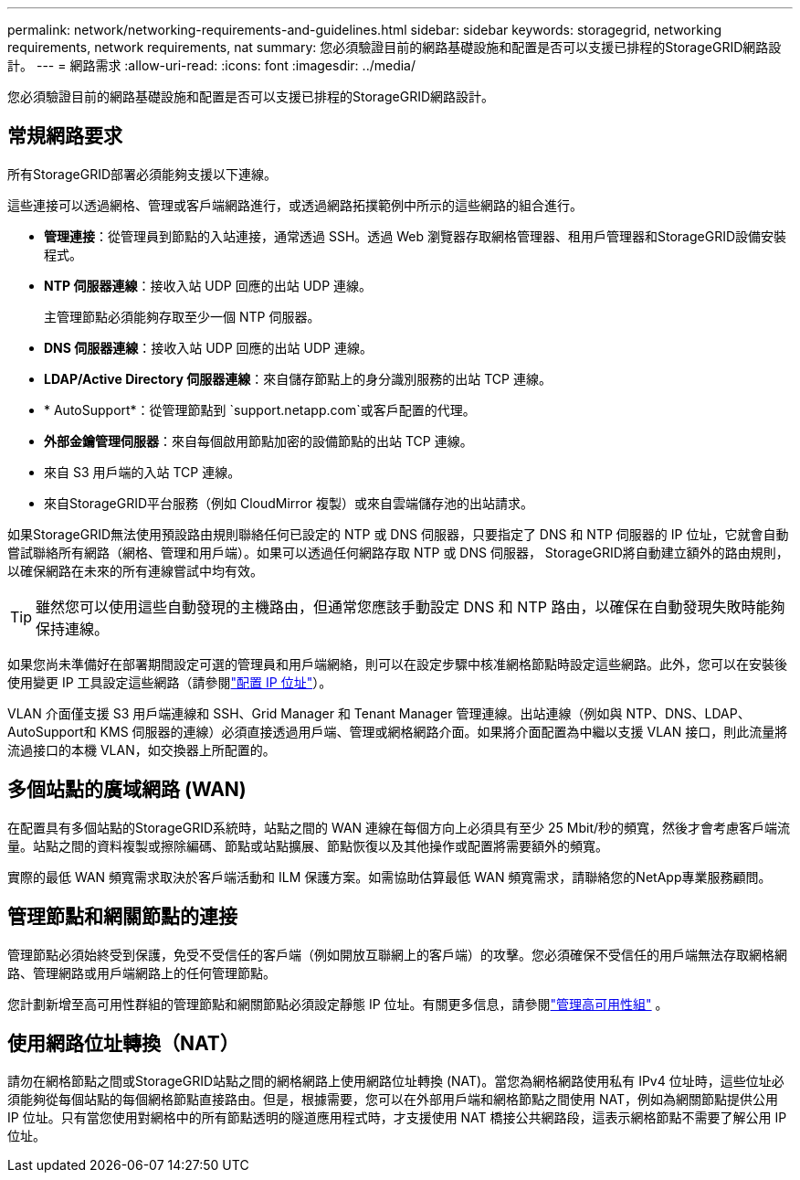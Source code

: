 ---
permalink: network/networking-requirements-and-guidelines.html 
sidebar: sidebar 
keywords: storagegrid, networking requirements, network requirements, nat 
summary: 您必須驗證目前的網路基礎設施和配置是否可以支援已排程的StorageGRID網路設計。 
---
= 網路需求
:allow-uri-read: 
:icons: font
:imagesdir: ../media/


[role="lead"]
您必須驗證目前的網路基礎設施和配置是否可以支援已排程的StorageGRID網路設計。



== 常規網路要求

所有StorageGRID部署必須能夠支援以下連線。

這些連接可以透過網格、管理或客戶端網路進行，或透過網路拓撲範例中所示的這些網路的組合進行。

* *管理連接*：從管理員到節點的入站連接，通常透過 SSH。透過 Web 瀏覽器存取網格管理器、租用戶管理器和StorageGRID設備安裝程式。
* *NTP 伺服器連線*：接收入站 UDP 回應的出站 UDP 連線。
+
主管理節點必須能夠存取至少一個 NTP 伺服器。

* *DNS 伺服器連線*：接收入站 UDP 回應的出站 UDP 連線。
* *LDAP/Active Directory 伺服器連線*：來自儲存節點上的身分識別服務的出站 TCP 連線。
* * AutoSupport*：從管理節點到 `support.netapp.com`或客戶配置的代理。
* *外部金鑰管理伺服器*：來自每個啟用節點加密的設備節點的出站 TCP 連線。
* 來自 S3 用戶端的入站 TCP 連線。
* 來自StorageGRID平台服務（例如 CloudMirror 複製）或來自雲端儲存池的出站請求。


如果StorageGRID無法使用預設路由規則聯絡任何已設定的 NTP 或 DNS 伺服器，只要指定了 DNS 和 NTP 伺服器的 IP 位址，它就會自動嘗試聯絡所有網路（網格、管理和用戶端）。如果可以透過任何網路存取 NTP 或 DNS 伺服器， StorageGRID將自動建立額外的路由規則，以確保網路在未來的所有連線嘗試中均有效。


TIP: 雖然您可以使用這些自動發現的主機路由，但通常您應該手動設定 DNS 和 NTP 路由，以確保在自動發現失敗時能夠保持連線。

如果您尚未準備好在部署期間設定可選的管理員和用戶端網絡，則可以在設定步驟中核准網格節點時設定這些網路。此外，您可以在安裝後使用變更 IP 工具設定這些網路（請參閱link:../maintain/configuring-ip-addresses.html["配置 IP 位址"]）。

VLAN 介面僅支援 S3 用戶端連線和 SSH、Grid Manager 和 Tenant Manager 管理連線。出站連線（例如與 NTP、DNS、LDAP、 AutoSupport和 KMS 伺服器的連線）必須直接透過用戶端、管理或網格網路介面。如果將介面配置為中繼以支援 VLAN 接口，則此流量將流過接口的本機 VLAN，如交換器上所配置的。



== 多個站點的廣域網路 (WAN)

在配置具有多個站點的StorageGRID系統時，站點之間的 WAN 連線在每個方向上必須具有至少 25 Mbit/秒的頻寬，然後才會考慮客戶端流量。站點之間的資料複製或擦除編碼、節點或站點擴展、節點恢復以及其他操作或配置將需要額外的頻寬。

實際的最低 WAN 頻寬需求取決於客戶端活動和 ILM 保護方案。如需協助估算最低 WAN 頻寬需求，請聯絡您的NetApp專業服務顧問。



== 管理節點和網關節點的連接

管理節點必須始終受到保護，免受不受信任的客戶端（例如開放互聯網上的客戶端）的攻擊。您必須確保不受信任的用戶端無法存取網格網路、管理網路或用戶端網路上的任何管理節點。

您計劃新增至高可用性群組的管理節點和網關節點必須設定靜態 IP 位址。有關更多信息，請參閱link:../admin/managing-high-availability-groups.html["管理高可用性組"] 。



== 使用網路位址轉換（NAT）

請勿在網格節點之間或StorageGRID站點之間的網格網路上使用網路位址轉換 (NAT)。當您為網格網路使用私有 IPv4 位址時，這些位址必須能夠從每個站點的每個網格節點直接路由。但是，根據需要，您可以在外部用戶端和網格節點之間使用 NAT，例如為網關節點提供公用 IP 位址。只有當您使用對網格中的所有節點透明的隧道應用程式時，才支援使用 NAT 橋接公共網路段，這表示網格節點不需要了解公用 IP 位址。
